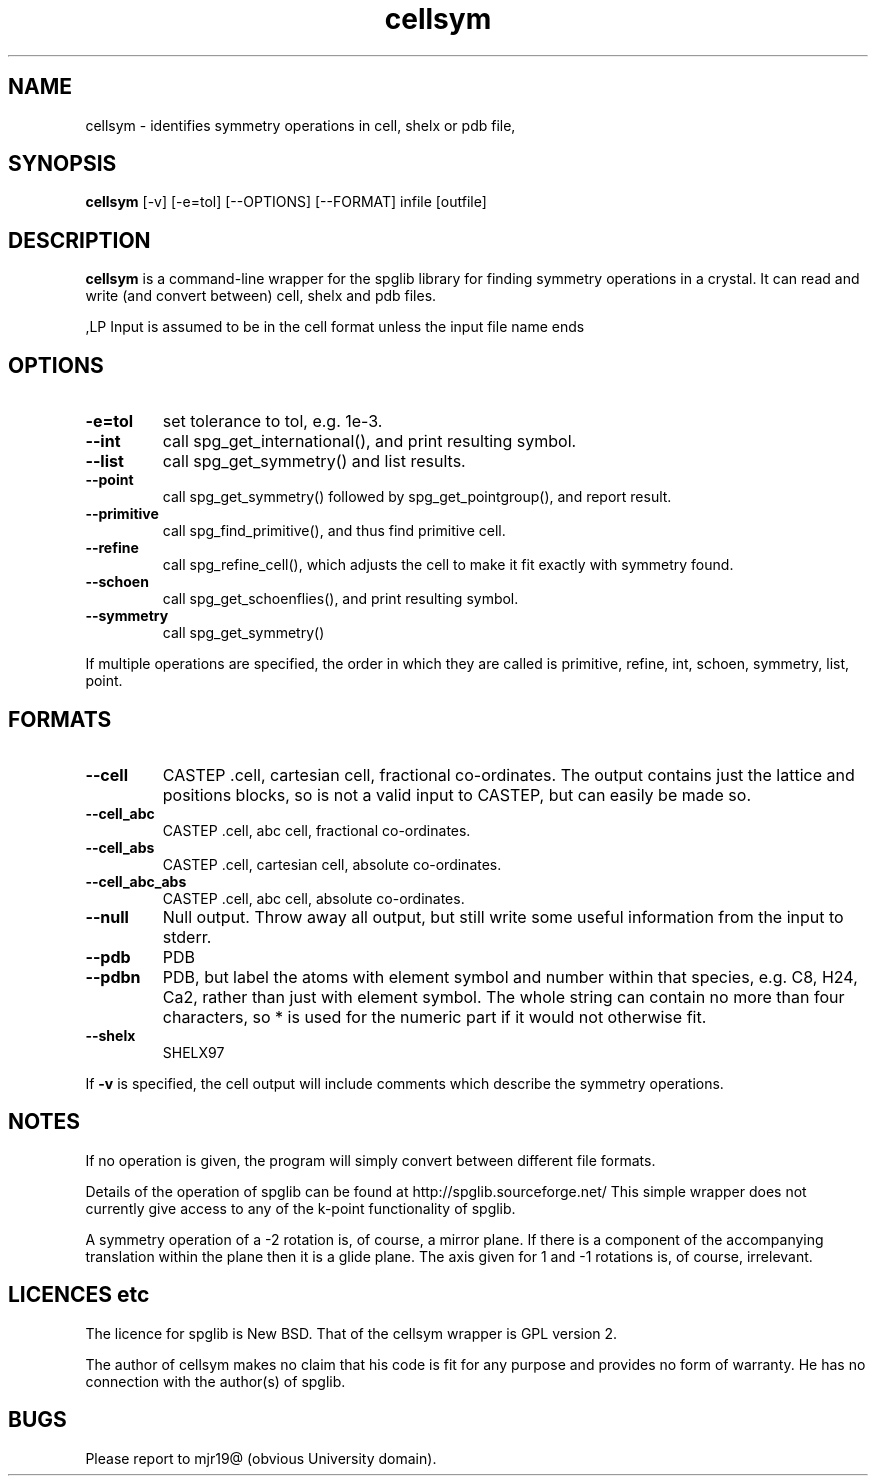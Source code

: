 .TH cellsym 1
.SH NAME
cellsym - identifies symmetry operations in cell, shelx or pdb file,

.SH SYNOPSIS
.B cellsym
[-v] [-e=tol] [--OPTIONS] [--FORMAT] infile [outfile]

.SH DESCRIPTION

.B cellsym
is a command-line wrapper for the spglib library for finding symmetry
operations in a crystal. It can read and write (and convert between) cell,
shelx and pdb files.

,LP
Input is assumed to be in the cell format unless the input file name ends
'.pdb' or '.res'.

.SH OPTIONS

.LP
.TP
.B \-e=tol
set tolerance to tol, e.g. 1e-3.
.LP
.TP
.B \-\-int
call spg_get_international(), and print resulting symbol.
.TP
.B \-\-list
call spg_get_symmetry() and list results.
.TP
.B \-\-point
call spg_get_symmetry() followed by spg_get_pointgroup(), and report result.
.TP
.B \-\-primitive
call spg_find_primitive(), and thus find primitive cell.
.TP
.B \-\-refine
call spg_refine_cell(), which adjusts the cell to make it fit exactly with
symmetry found.
.TP
.B \-\-schoen
call spg_get_schoenflies(), and print resulting symbol.
.TP
.B \-\-symmetry
call spg_get_symmetry()

.LP
If multiple operations are specified, the order in which they are called is
primitive, refine, int, schoen, symmetry, list, point.

.SH FORMATS

.TP
.B \-\-cell
CASTEP .cell, cartesian cell, fractional co-ordinates. The output contains
just the lattice and positions blocks, so is not a valid input to CASTEP, but
can easily be made so.
.TP
.B \-\-cell_abc
CASTEP .cell, abc cell, fractional co-ordinates.
.TP
.B \-\-cell_abs
CASTEP .cell, cartesian cell, absolute co-ordinates.
.TP
.B \-\-cell_abc_abs
CASTEP .cell, abc cell, absolute co-ordinates.
.TP
.B \-\-null
Null output. Throw away all output, but still write some useful information
from the input to stderr.
.TP
.B \-\-pdb
PDB
.TP
.B \-\-pdbn
PDB, but label the atoms with element symbol and number within that species,
e.g. C8, H24, Ca2, rather than just with element symbol. The whole string
can contain no more than four characters, so * is used for the numeric part
if it would not otherwise fit.
.TP
.B \-\-shelx
SHELX97

.LP
If
.B \-v
is specified, the cell output will include comments which describe the
symmetry operations.

.SH NOTES

.LP
If no operation is given, the program will simply convert between different
file formats.

.LP
Details of the operation of spglib can be found at
http://spglib.sourceforge.net/ This simple wrapper does not currently give
access to any of the k-point functionality of spglib.

.LP
A symmetry operation of a -2 rotation is, of course, a mirror plane. If there
is a component of the accompanying translation within the plane then it is a
glide plane. The axis given for 1 and -1 rotations is, of course, irrelevant.

.SH LICENCES etc

The licence for spglib is New BSD. That of the cellsym wrapper is GPL version
2.

The author of cellsym makes no claim that his code is fit for any purpose and
provides no form of warranty. He has no connection with the author(s) of spglib.

.SH BUGS

Please report to mjr19@ (obvious University domain).
